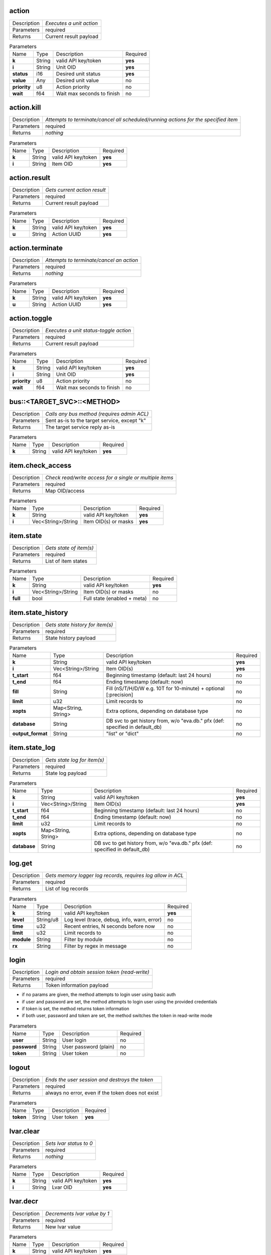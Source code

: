 .. _hmi_http__action:

action
------

.. list-table::
   :header-rows: 0

   * - Description
     - *Executes a unit action*
   * - Parameters
     - required
   * - Returns
     - Current result payload

.. list-table:: Parameters
   :align: left

   * - Name
     - Type
     - Description
     - Required
   * - **k**
     - String
     - valid API key/token
     - **yes**
   * - **i**
     - String
     - Unit OID
     - **yes**
   * - **status**
     - i16
     - Desired unit status
     - **yes**
   * - **value**
     - Any
     - Desired unit value
     - no
   * - **priority**
     - u8
     - Action priority
     - no
   * - **wait**
     - f64
     - Wait max seconds to finish
     - no

..  http:example:: curl wget httpie python-requests
    :request: http_api_examples/action.req
    :response: http_api_examples/action.resp


.. _hmi_http__action.kill:

action.kill
-----------

.. list-table::
   :header-rows: 0

   * - Description
     - *Attempts to terminate/cancel all scheduled/running actions for the specified item*
   * - Parameters
     - required
   * - Returns
     - *nothing*

.. list-table:: Parameters
   :align: left

   * - Name
     - Type
     - Description
     - Required
   * - **k**
     - String
     - valid API key/token
     - **yes**
   * - **i**
     - String
     - Item OID
     - **yes**

..  http:example:: curl wget httpie python-requests
    :request: http_api_examples/action.kill.req
    :response: http_api_examples/action.kill.resp


.. _hmi_http__action.result:

action.result
-------------

.. list-table::
   :header-rows: 0

   * - Description
     - *Gets current action result*
   * - Parameters
     - required
   * - Returns
     - Current result payload

.. list-table:: Parameters
   :align: left

   * - Name
     - Type
     - Description
     - Required
   * - **k**
     - String
     - valid API key/token
     - **yes**
   * - **u**
     - String
     - Action UUID
     - **yes**

..  http:example:: curl wget httpie python-requests
    :request: http_api_examples/action.result.req
    :response: http_api_examples/action.result.resp


.. _hmi_http__action.terminate:

action.terminate
----------------

.. list-table::
   :header-rows: 0

   * - Description
     - *Attempts to terminate/cancel an action*
   * - Parameters
     - required
   * - Returns
     - *nothing*

.. list-table:: Parameters
   :align: left

   * - Name
     - Type
     - Description
     - Required
   * - **k**
     - String
     - valid API key/token
     - **yes**
   * - **u**
     - String
     - Action UUID
     - **yes**

..  http:example:: curl wget httpie python-requests
    :request: http_api_examples/action.terminate.req
    :response: http_api_examples/action.terminate.resp


.. _hmi_http__action.toggle:

action.toggle
-------------

.. list-table::
   :header-rows: 0

   * - Description
     - *Executes a unit status-toggle action*
   * - Parameters
     - required
   * - Returns
     - Current result payload

.. list-table:: Parameters
   :align: left

   * - Name
     - Type
     - Description
     - Required
   * - **k**
     - String
     - valid API key/token
     - **yes**
   * - **i**
     - String
     - Unit OID
     - **yes**
   * - **priority**
     - u8
     - Action priority
     - no
   * - **wait**
     - f64
     - Wait max seconds to finish
     - no

..  http:example:: curl wget httpie python-requests
    :request: http_api_examples/action.toggle.req
    :response: http_api_examples/action.toggle.resp


.. _hmi_http__bus__TARGET_SVC__METHOD:

bus::<TARGET_SVC>::<METHOD>
---------------------------

.. list-table::
   :header-rows: 0

   * - Description
     - *Calls any bus method (requires admin ACL)*
   * - Parameters
     - Sent as-is to the target service, except "k"
   * - Returns
     - The target service reply as-is

.. list-table:: Parameters
   :align: left

   * - Name
     - Type
     - Description
     - Required
   * - **k**
     - String
     - valid API key/token
     - **yes**

..  http:example:: curl wget httpie python-requests
    :request: http_api_examples/bus__TARGET_SVC__METHOD.req
    :response: http_api_examples/bus__TARGET_SVC__METHOD.resp


.. _hmi_http__item.check_access:

item.check_access
-----------------

.. list-table::
   :header-rows: 0

   * - Description
     - *Check read/write access for a single or multiple items*
   * - Parameters
     - required
   * - Returns
     - Map OID/access

.. list-table:: Parameters
   :align: left

   * - Name
     - Type
     - Description
     - Required
   * - **k**
     - String
     - valid API key/token
     - **yes**
   * - **i**
     - Vec<String>/String
     - Item OID(s) or masks
     - **yes**

..  http:example:: curl wget httpie python-requests
    :request: http_api_examples/item.check_access.req
    :response: http_api_examples/item.check_access.resp


.. _hmi_http__item.state:

item.state
----------

.. list-table::
   :header-rows: 0

   * - Description
     - *Gets state of item(s)*
   * - Parameters
     - required
   * - Returns
     - List of item states

.. list-table:: Parameters
   :align: left

   * - Name
     - Type
     - Description
     - Required
   * - **k**
     - String
     - valid API key/token
     - **yes**
   * - **i**
     - Vec<String>/String
     - Item OID(s) or masks
     - no
   * - **full**
     - bool
     - Full state (enabled + meta)
     - no

..  http:example:: curl wget httpie python-requests
    :request: http_api_examples/item.state.req
    :response: http_api_examples/item.state.resp


.. _hmi_http__item.state_history:

item.state_history
------------------

.. list-table::
   :header-rows: 0

   * - Description
     - *Gets state history for item(s)*
   * - Parameters
     - required
   * - Returns
     - State history payload

.. list-table:: Parameters
   :align: left

   * - Name
     - Type
     - Description
     - Required
   * - **k**
     - String
     - valid API key/token
     - **yes**
   * - **i**
     - Vec<String>/String
     - Item OID(s)
     - **yes**
   * - **t_start**
     - f64
     - Beginning timestamp (default: last 24 hours)
     - no
   * - **t_end**
     - f64
     - Ending timestamp (default: now)
     - no
   * - **fill**
     - String
     - Fill (nS/T/H/D/W e.g. 10T for 10-minute) + optional [:precision]
     - no
   * - **limit**
     - u32
     - Limit records to
     - no
   * - **xopts**
     - Map<String, String>
     - Extra options, depending on database type
     - no
   * - **database**
     - String
     - DB svc to get history from, w/o "eva.db." pfx (def: specified in default_db)
     - no
   * - **output_format**
     - String
     - "list" or "dict"
     - no

..  http:example:: curl wget httpie python-requests
    :request: http_api_examples/item.state_history.req
    :response: http_api_examples/item.state_history.resp


.. _hmi_http__item.state_log:

item.state_log
--------------

.. list-table::
   :header-rows: 0

   * - Description
     - *Gets state log for item(s)*
   * - Parameters
     - required
   * - Returns
     - State log payload

.. list-table:: Parameters
   :align: left

   * - Name
     - Type
     - Description
     - Required
   * - **k**
     - String
     - valid API key/token
     - **yes**
   * - **i**
     - Vec<String>/String
     - Item OID(s)
     - **yes**
   * - **t_start**
     - f64
     - Beginning timestamp (default: last 24 hours)
     - no
   * - **t_end**
     - f64
     - Ending timestamp (default: now)
     - no
   * - **limit**
     - u32
     - Limit records to
     - no
   * - **xopts**
     - Map<String, String>
     - Extra options, depending on database type
     - no
   * - **database**
     - String
     - DB svc to get history from, w/o "eva.db." pfx (def: specified in default_db)
     - no

..  http:example:: curl wget httpie python-requests
    :request: http_api_examples/item.state_log.req
    :response: http_api_examples/item.state_log.resp


.. _hmi_http__log.get:

log.get
-------

.. list-table::
   :header-rows: 0

   * - Description
     - *Gets memory logger log records, requires log allow in ACL*
   * - Parameters
     - required
   * - Returns
     - List of log records

.. list-table:: Parameters
   :align: left

   * - Name
     - Type
     - Description
     - Required
   * - **k**
     - String
     - valid API key/token
     - **yes**
   * - **level**
     - String/u8
     - Log level (trace, debug, info, warn, error)
     - no
   * - **time**
     - u32
     - Recent entries, N seconds before now
     - no
   * - **limit**
     - u32
     - Limit records to
     - no
   * - **module**
     - String
     - Filter by module
     - no
   * - **rx**
     - String
     - Filter by regex in message
     - no

..  http:example:: curl wget httpie python-requests
    :request: http_api_examples/log.get.req
    :response: http_api_examples/log.get.resp


.. _hmi_http__login:

login
-----

.. list-table::
   :header-rows: 0

   * - Description
     - *Login and obtain session token (read-write)*
   * - Parameters
     - required
   * - Returns
     - Token information payload

* if no params are given, the method attempts to login user using basic
  auth

* if user and password are set, the method attempts to login user
  using the provided credentials

* if token is set, the method returns token information

* if both user, password and token are set, the method switches the token
  in read-write mode


.. list-table:: Parameters
   :align: left

   * - Name
     - Type
     - Description
     - Required
   * - **user**
     - String
     - User login
     - no
   * - **password**
     - String
     - User password (plain)
     - no
   * - **token**
     - String
     - User token
     - no

..  http:example:: curl wget httpie python-requests
    :request: http_api_examples/login.req
    :response: http_api_examples/login.resp


.. _hmi_http__logout:

logout
------

.. list-table::
   :header-rows: 0

   * - Description
     - *Ends the user session and destroys the token*
   * - Parameters
     - required
   * - Returns
     - always no error, even if the token does not exist

.. list-table:: Parameters
   :align: left

   * - Name
     - Type
     - Description
     - Required
   * - **token**
     - String
     - User token
     - **yes**

..  http:example:: curl wget httpie python-requests
    :request: http_api_examples/logout.req
    :response: http_api_examples/logout.resp


.. _hmi_http__lvar.clear:

lvar.clear
----------

.. list-table::
   :header-rows: 0

   * - Description
     - *Sets lvar status to 0*
   * - Parameters
     - required
   * - Returns
     - *nothing*

.. list-table:: Parameters
   :align: left

   * - Name
     - Type
     - Description
     - Required
   * - **k**
     - String
     - valid API key/token
     - **yes**
   * - **i**
     - String
     - Lvar OID
     - **yes**

..  http:example:: curl wget httpie python-requests
    :request: http_api_examples/lvar.clear.req
    :response: http_api_examples/lvar.clear.resp


.. _hmi_http__lvar.decr:

lvar.decr
---------

.. list-table::
   :header-rows: 0

   * - Description
     - *Decrements lvar value by 1*
   * - Parameters
     - required
   * - Returns
     - New lvar value

.. list-table:: Parameters
   :align: left

   * - Name
     - Type
     - Description
     - Required
   * - **k**
     - String
     - valid API key/token
     - **yes**
   * - **i**
     - String
     - Lvar OID
     - **yes**

..  http:example:: curl wget httpie python-requests
    :request: http_api_examples/lvar.decr.req
    :response: http_api_examples/lvar.decr.resp


.. _hmi_http__lvar.incr:

lvar.incr
---------

.. list-table::
   :header-rows: 0

   * - Description
     - *Increments lvar value by 1*
   * - Parameters
     - required
   * - Returns
     - New lvar value

.. list-table:: Parameters
   :align: left

   * - Name
     - Type
     - Description
     - Required
   * - **k**
     - String
     - valid API key/token
     - **yes**
   * - **i**
     - String
     - Lvar OID
     - **yes**

..  http:example:: curl wget httpie python-requests
    :request: http_api_examples/lvar.incr.req
    :response: http_api_examples/lvar.incr.resp


.. _hmi_http__lvar.reset:

lvar.reset
----------

.. list-table::
   :header-rows: 0

   * - Description
     - *Sets lvar status to 1*
   * - Parameters
     - required
   * - Returns
     - *nothing*

.. list-table:: Parameters
   :align: left

   * - Name
     - Type
     - Description
     - Required
   * - **k**
     - String
     - valid API key/token
     - **yes**
   * - **i**
     - String
     - Lvar OID
     - **yes**

..  http:example:: curl wget httpie python-requests
    :request: http_api_examples/lvar.reset.req
    :response: http_api_examples/lvar.reset.resp


.. _hmi_http__lvar.set:

lvar.set
--------

.. list-table::
   :header-rows: 0

   * - Description
     - *Sets lvar status/value*
   * - Parameters
     - required
   * - Returns
     - *nothing*

.. list-table:: Parameters
   :align: left

   * - Name
     - Type
     - Description
     - Required
   * - **k**
     - String
     - valid API key/token
     - **yes**
   * - **i**
     - String
     - Lvar OID
     - **yes**
   * - **status**
     - i16
     - Desired status
     - no
   * - **value**
     - Any
     - Desired value
     - no

..  http:example:: curl wget httpie python-requests
    :request: http_api_examples/lvar.set.req
    :response: http_api_examples/lvar.set.resp


.. _hmi_http__lvar.toggle:

lvar.toggle
-----------

.. list-table::
   :header-rows: 0

   * - Description
     - *Toggles lvar status between 0 and 1*
   * - Parameters
     - required
   * - Returns
     - *nothing*

.. list-table:: Parameters
   :align: left

   * - Name
     - Type
     - Description
     - Required
   * - **k**
     - String
     - valid API key/token
     - **yes**
   * - **i**
     - String
     - Lvar OID
     - **yes**

..  http:example:: curl wget httpie python-requests
    :request: http_api_examples/lvar.toggle.req
    :response: http_api_examples/lvar.toggle.resp


.. _hmi_http__run:

run
---

.. list-table::
   :header-rows: 0

   * - Description
     - *Executes a lmacro action*
   * - Parameters
     - required
   * - Returns
     - Current result payload

.. list-table:: Parameters
   :align: left

   * - Name
     - Type
     - Description
     - Required
   * - **k**
     - String
     - valid API key/token
     - **yes**
   * - **i**
     - String
     - Lmacro OID
     - **yes**
   * - **args**
     - Vec<Any>
     - Arguments
     - **yes**
   * - **kwargs**
     - Map<String, Any>
     - Keyword arguments
     - no
   * - **priority**
     - u8
     - Action priority
     - no
   * - **wait**
     - f64
     - Wait max seconds to finish
     - no

..  http:example:: curl wget httpie python-requests
    :request: http_api_examples/run.req
    :response: http_api_examples/run.resp


.. _hmi_http__session.list_neighbors:

session.list_neighbors
----------------------

.. list-table::
   :header-rows: 0

   * - Description
     - *List all logged in users (if allowed)*
   * - Parameters
     - required
   * - Returns
     - List of logged in users

.. list-table:: Parameters
   :align: left

   * - Name
     - Type
     - Description
     - Required
   * - **k**
     - String
     - valid API key/token
     - **yes**

..  http:example:: curl wget httpie python-requests
    :request: http_api_examples/session.list_neighbors.req
    :response: http_api_examples/session.list_neighbors.resp


.. _hmi_http__session.set_readonly:

session.set_readonly
--------------------

.. list-table::
   :header-rows: 0

   * - Description
     - *Set the current session token read-only*
   * - Parameters
     - required
   * - Returns
     - *nothing*

To switch back to normal (read/write) session, either call "login" method
to create a new session, or call it with user+password+a params to keep the
current one.


.. list-table:: Parameters
   :align: left

   * - Name
     - Type
     - Description
     - Required
   * - **k**
     - String
     - valid API key/token
     - **yes**

..  http:example:: curl wget httpie python-requests
    :request: http_api_examples/session.set_readonly.req
    :response: http_api_examples/session.set_readonly.resp


.. _hmi_http__set_password:

set_password
------------

.. list-table::
   :header-rows: 0

   * - Description
     - *Changes the current password (user must be logged in and session token used)*
   * - Parameters
     - required
   * - Returns
     - *nothing*

.. list-table:: Parameters
   :align: left

   * - Name
     - Type
     - Description
     - Required
   * - **k**
     - String
     - valid API key/token
     - **yes**
   * - **current_password**
     - String
     - Current user's password
     - **yes**
   * - **password**
     - String
     - New user's password
     - **yes**

..  http:example:: curl wget httpie python-requests
    :request: http_api_examples/set_password.req
    :response: http_api_examples/set_password.resp


.. _hmi_http__test:

test
----

.. list-table::
   :header-rows: 0

   * - Description
     - *Tests the node and HMI svc, returns system info*
   * - Parameters
     - required
   * - Returns
     - System info (struct)

.. list-table:: Parameters
   :align: left

   * - Name
     - Type
     - Description
     - Required
   * - **k**
     - String
     - valid API key/token
     - **yes**

..  http:example:: curl wget httpie python-requests
    :request: http_api_examples/test.req
    :response: http_api_examples/test.resp


.. _hmi_http__x__TARGET_SVC__METHOD:

x::<TARGET_SVC>::<METHOD>
-------------------------

.. list-table::
   :header-rows: 0

   * - Description
     - *Calls "x" service method*
   * - Parameters
     - Sent as-is to the target service, except "k"
   * - Returns
     - *nothing*

Allows to extend HTTP API with custom functions.

Similar to the admin bus call, but does not check ACL/permissions. The
target service MUST implement "x" EAPI method and check ACL/permissions by
itself.

The target service gets the following parameters payload:

======  ======  =============================
Name    Type    Description
======  ======  =============================
method  String  sub-method 
params  Any     call params as-is, except "k"
aci     Struct  call ACI
acl     Struct  call ACL
======  ======  =============================


.. list-table:: Parameters
   :align: left

   * - Name
     - Type
     - Description
     - Required
   * - **k**
     - String
     - valid API key/token
     - **yes**

..  http:example:: curl wget httpie python-requests
    :request: http_api_examples/x__TARGET_SVC__METHOD.req
    :response: http_api_examples/x__TARGET_SVC__METHOD.resp


